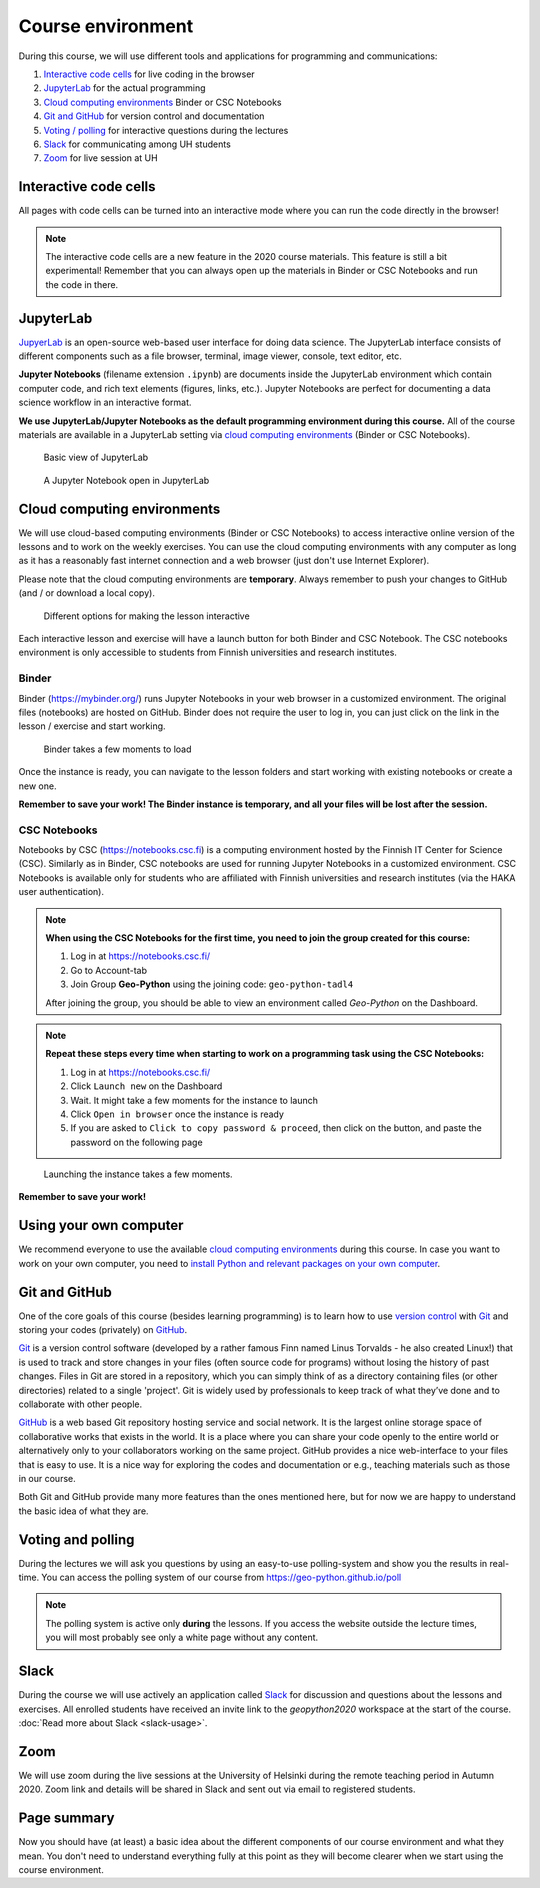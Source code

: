 Course environment
==================

During this course, we will use different tools and applications for programming and communications:

1. `Interactive code cells <#interactive-code-cells>`__ for live coding in the browser
2. `JupyterLab`_ for the actual programming
3. `Cloud computing environments`_ Binder or CSC Notebooks
4. `Git and GitHub`_ for version control and documentation
5. `Voting / polling  <#voting-and-polling>`_ for interactive questions during the lectures
6. `Slack`_ for communicating among UH students
7. `Zoom`_ for live session at UH

Interactive code cells
-----------------------

All pages with code cells can be turned into an interactive mode where you can run the code directly in the browser!

.. figure:: img/Thebe_launcher.png
   :alt: Activate Thebe that makes the page interactive

.. note::

    The interactive code cells are a new feature in the 2020 course materials. This feature is still a bit experimental!
    Remember that you can always open up the materials in Binder or CSC Notebooks and run the code in there.

JupyterLab
------------
`JupyerLab <https://jupyterlab.readthedocs.io/en/stable/getting_started/overview.html>`__ is an open-source web-based user interface for doing data science.
The JupyterLab interface consists of different components such as a file browser, terminal, image viewer, console, text editor, etc.

**Jupyter Notebooks** (filename extension ``.ipynb``) are documents inside the JupyterLab environment which contain computer code, and rich text elements (figures, links, etc.).
Jupyter Notebooks are perfect for documenting a data science workflow in an interactive format.

**We use JupyterLab/Jupyter Notebooks as the default programming environment during this course.**
All of the course materials are available in a JupyterLab setting via `cloud computing environments`_ (Binder or CSC Notebooks).

.. figure:: img/Binder_launcher.png
   :alt: Binder Jupyter Notebook
   :width: 700px

   Basic view of JupyterLab

.. figure:: img/JupyterLab.png
   :alt: A Jupyter Notebook open in JupyterLab
   :width: 700px

   A Jupyter Notebook open in JupyterLab

Cloud computing environments
--------------------------------

We will use cloud-based computing environments (Binder or CSC Notebooks) to access interactive online version of the lessons
and to work on the weekly exercises. You can use the cloud computing environments with any computer as long as it has a reasonably fast internet connection and a web browser (just don't use Internet Explorer).

Please note that the cloud computing environments are **temporary**. Always remember to push your changes to GitHub (and / or download a local copy).

.. figure:: img/launch-buttons.png
   :alt: Launch buttons
   :width: 700px

   Different options for making the lesson interactive

Each interactive lesson and exercise will have a launch button for both Binder and CSC Notebook.
The CSC notebooks environment is only accessible to students from Finnish universities and research institutes.

Binder
~~~~~~~

Binder (https://mybinder.org/) runs Jupyter Notebooks in your web browser in a customized environment. The original files (notebooks) are hosted on GitHub.
Binder does not require the user to log in, you can just click on the link in the lesson / exercise and start working.

.. figure:: img/Binder_loading.png
   :alt: Binder loading
   :width: 700px

   Binder takes a few moments to load

Once the instance is ready, you can navigate to the lesson folders and start working with existing notebooks or create a new one.

**Remember to save your work! The Binder instance is temporary, and all your files will be lost after the session.**

CSC Notebooks
~~~~~~~~~~~~~~~

Notebooks by CSC (https://notebooks.csc.fi) is a computing environment hosted by the Finnish IT Center for Science (CSC). Similarly as in Binder, CSC notebooks are used for running Jupyter Notebooks in a customized environment.
CSC Notebooks is available only for students who are affiliated with Finnish universities and research institutes (via the HAKA user authentication).

.. note:: **When using the CSC Notebooks for the first time, you need to join the group created for this course:**

    1. Log in at https://notebooks.csc.fi/
    2. Go to Account-tab
    3. Join Group **Geo-Python** using the joining code: ``geo-python-tadl4``

    After joining the group, you should be able to view an environment called `Geo-Python` on the Dashboard.

.. figure:: img/CSC_join_group.png
   :alt: Join Group in CSC Notebooks

.. note:: **Repeat these steps every time when starting to work on a programming task using the CSC Notebooks:**

    1. Log in at https://notebooks.csc.fi/
    2. Click ``Launch new`` on the Dashboard
    3. Wait. It might take a few moments for the instance to launch
    4. Click ``Open in browser`` once the instance is ready
    5. If you are asked to ``Click to copy password & proceed``, then click on the button, and paste the password on the following page

.. figure:: img/CSC_launch_new.png
   :alt: Launch new Jupyter Lab instance

   Launching the instance takes a few moments.

**Remember to save your work!**


Using your own computer
--------------------------------
We recommend everyone to use the available `cloud computing environments`_ during this course.
In case you want to work on your own computer, you need to `install Python and relevant packages on your own computer <installing-miniconda.html>`_.


Git and GitHub
---------------

One of the core goals of this course (besides learning programming)
is to learn how to use `version control <https://en.wikipedia.org/wiki/Version_control>`__ with
`Git <https://en.wikipedia.org/wiki/Git_(software)>`__ and storing your
codes (privately) on `GitHub <https://github.com/>`__.

`Git <https://en.wikipedia.org/wiki/Git_(software)>`__ is a version
control software (developed by a rather famous Finn named Linus
Torvalds - he also created Linux!) that is used to track and store
changes in your files (often source code for programs) without losing
the history of past changes. Files in Git are stored in a repository,
which you can simply think of as a directory containing files (or other
directories) related to a single 'project'. Git is widely used by
professionals to keep track of what they’ve done and to collaborate with
other people.

`GitHub <https://github.com/>`__ is a web based Git repository hosting
service and social network. It is the largest online storage space of
collaborative works that exists in the world. It is a place where you
can share your code openly to the entire world or alternatively only to
your collaborators working on the same project. GitHub provides a nice
web-interface to your files that is easy to use. It is a nice way for
exploring the codes and documentation or e.g., teaching materials such
as those in our course.

Both Git and GitHub provide many more features than the ones mentioned
here, but for now we are happy to understand the basic idea of what they
are.

Voting and polling
------------------

During the lectures we will ask you questions by using an easy-to-use polling-system and show you the results in real-time.
You can access the polling system of our course from `<https://geo-python.github.io/poll>`__

.. note::

    The polling system is active only **during** the lessons. If you access the website outside the lecture times, you
    will most probably see only a white page without any content.

Slack
------

During the course we will use actively an application called `Slack <http://slack.com>`__ for discussion and
questions about the lessons and exercises. All enrolled students have received an invite link to the `geopython2020` workspace at the start of the course.
:doc:`Read more about Slack  <slack-usage>`.

Zoom
------

We will use zoom during the live sessions at the University of Helsinki during the remote teaching period in Autumn 2020.
Zoom link and details will be shared in Slack and sent out via email to registered students.

Page summary
------------

Now you should have (at least) a basic idea about the different
components of our course environment and what they mean. You don't need
to understand everything fully at this point as they will become clearer
when we start using the course environment.